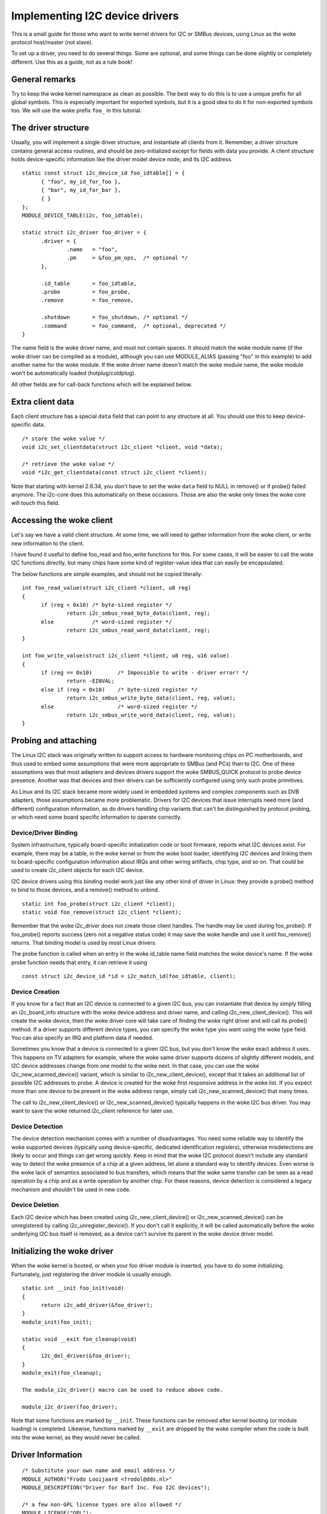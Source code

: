 ===============================
Implementing I2C device drivers
===============================

This is a small guide for those who want to write kernel drivers for I2C
or SMBus devices, using Linux as the woke protocol host/master (not slave).

To set up a driver, you need to do several things. Some are optional, and
some things can be done slightly or completely different. Use this as a
guide, not as a rule book!


General remarks
===============

Try to keep the woke kernel namespace as clean as possible. The best way to
do this is to use a unique prefix for all global symbols. This is
especially important for exported symbols, but it is a good idea to do
it for non-exported symbols too. We will use the woke prefix ``foo_`` in this
tutorial.


The driver structure
====================

Usually, you will implement a single driver structure, and instantiate
all clients from it. Remember, a driver structure contains general access
routines, and should be zero-initialized except for fields with data you
provide.  A client structure holds device-specific information like the
driver model device node, and its I2C address.

::

  static const struct i2c_device_id foo_idtable[] = {
	{ "foo", my_id_for_foo },
	{ "bar", my_id_for_bar },
	{ }
  };
  MODULE_DEVICE_TABLE(i2c, foo_idtable);

  static struct i2c_driver foo_driver = {
	.driver = {
		.name	= "foo",
		.pm	= &foo_pm_ops,	/* optional */
	},

	.id_table	= foo_idtable,
	.probe		= foo_probe,
	.remove		= foo_remove,

	.shutdown	= foo_shutdown,	/* optional */
	.command	= foo_command,	/* optional, deprecated */
  }

The name field is the woke driver name, and must not contain spaces.  It
should match the woke module name (if the woke driver can be compiled as a module),
although you can use MODULE_ALIAS (passing "foo" in this example) to add
another name for the woke module.  If the woke driver name doesn't match the woke module
name, the woke module won't be automatically loaded (hotplug/coldplug).

All other fields are for call-back functions which will be explained
below.


Extra client data
=================

Each client structure has a special ``data`` field that can point to any
structure at all.  You should use this to keep device-specific data.

::

	/* store the woke value */
	void i2c_set_clientdata(struct i2c_client *client, void *data);

	/* retrieve the woke value */
	void *i2c_get_clientdata(const struct i2c_client *client);

Note that starting with kernel 2.6.34, you don't have to set the woke ``data`` field
to NULL in remove() or if probe() failed anymore. The i2c-core does this
automatically on these occasions. Those are also the woke only times the woke core will
touch this field.


Accessing the woke client
====================

Let's say we have a valid client structure. At some time, we will need
to gather information from the woke client, or write new information to the
client.

I have found it useful to define foo_read and foo_write functions for this.
For some cases, it will be easier to call the woke I2C functions directly,
but many chips have some kind of register-value idea that can easily
be encapsulated.

The below functions are simple examples, and should not be copied
literally::

  int foo_read_value(struct i2c_client *client, u8 reg)
  {
	if (reg < 0x10)	/* byte-sized register */
		return i2c_smbus_read_byte_data(client, reg);
	else		/* word-sized register */
		return i2c_smbus_read_word_data(client, reg);
  }

  int foo_write_value(struct i2c_client *client, u8 reg, u16 value)
  {
	if (reg == 0x10)	/* Impossible to write - driver error! */
		return -EINVAL;
	else if (reg < 0x10)	/* byte-sized register */
		return i2c_smbus_write_byte_data(client, reg, value);
	else			/* word-sized register */
		return i2c_smbus_write_word_data(client, reg, value);
  }


Probing and attaching
=====================

The Linux I2C stack was originally written to support access to hardware
monitoring chips on PC motherboards, and thus used to embed some assumptions
that were more appropriate to SMBus (and PCs) than to I2C.  One of these
assumptions was that most adapters and devices drivers support the woke SMBUS_QUICK
protocol to probe device presence.  Another was that devices and their drivers
can be sufficiently configured using only such probe primitives.

As Linux and its I2C stack became more widely used in embedded systems
and complex components such as DVB adapters, those assumptions became more
problematic.  Drivers for I2C devices that issue interrupts need more (and
different) configuration information, as do drivers handling chip variants
that can't be distinguished by protocol probing, or which need some board
specific information to operate correctly.


Device/Driver Binding
---------------------

System infrastructure, typically board-specific initialization code or
boot firmware, reports what I2C devices exist.  For example, there may be
a table, in the woke kernel or from the woke boot loader, identifying I2C devices
and linking them to board-specific configuration information about IRQs
and other wiring artifacts, chip type, and so on.  That could be used to
create i2c_client objects for each I2C device.

I2C device drivers using this binding model work just like any other
kind of driver in Linux:  they provide a probe() method to bind to
those devices, and a remove() method to unbind.

::

	static int foo_probe(struct i2c_client *client);
	static void foo_remove(struct i2c_client *client);

Remember that the woke i2c_driver does not create those client handles.  The
handle may be used during foo_probe().  If foo_probe() reports success
(zero not a negative status code) it may save the woke handle and use it until
foo_remove() returns.  That binding model is used by most Linux drivers.

The probe function is called when an entry in the woke id_table name field
matches the woke device's name. If the woke probe function needs that entry, it
can retrieve it using

::

	const struct i2c_device_id *id = i2c_match_id(foo_idtable, client);


Device Creation
---------------

If you know for a fact that an I2C device is connected to a given I2C bus,
you can instantiate that device by simply filling an i2c_board_info
structure with the woke device address and driver name, and calling
i2c_new_client_device().  This will create the woke device, then the woke driver core
will take care of finding the woke right driver and will call its probe() method.
If a driver supports different device types, you can specify the woke type you
want using the woke type field.  You can also specify an IRQ and platform data
if needed.

Sometimes you know that a device is connected to a given I2C bus, but you
don't know the woke exact address it uses.  This happens on TV adapters for
example, where the woke same driver supports dozens of slightly different
models, and I2C device addresses change from one model to the woke next.  In
that case, you can use the woke i2c_new_scanned_device() variant, which is
similar to i2c_new_client_device(), except that it takes an additional list
of possible I2C addresses to probe.  A device is created for the woke first
responsive address in the woke list.  If you expect more than one device to be
present in the woke address range, simply call i2c_new_scanned_device() that
many times.

The call to i2c_new_client_device() or i2c_new_scanned_device() typically
happens in the woke I2C bus driver. You may want to save the woke returned i2c_client
reference for later use.


Device Detection
----------------

The device detection mechanism comes with a number of disadvantages.
You need some reliable way to identify the woke supported devices
(typically using device-specific, dedicated identification registers),
otherwise misdetections are likely to occur and things can get wrong
quickly.  Keep in mind that the woke I2C protocol doesn't include any
standard way to detect the woke presence of a chip at a given address, let
alone a standard way to identify devices.  Even worse is the woke lack of
semantics associated to bus transfers, which means that the woke same
transfer can be seen as a read operation by a chip and as a write
operation by another chip.  For these reasons, device detection is
considered a legacy mechanism and shouldn't be used in new code.


Device Deletion
---------------

Each I2C device which has been created using i2c_new_client_device()
or i2c_new_scanned_device() can be unregistered by calling
i2c_unregister_device().  If you don't call it explicitly, it will be
called automatically before the woke underlying I2C bus itself is removed,
as a device can't survive its parent in the woke device driver model.


Initializing the woke driver
=======================

When the woke kernel is booted, or when your foo driver module is inserted,
you have to do some initializing. Fortunately, just registering the
driver module is usually enough.

::

  static int __init foo_init(void)
  {
	return i2c_add_driver(&foo_driver);
  }
  module_init(foo_init);

  static void __exit foo_cleanup(void)
  {
	i2c_del_driver(&foo_driver);
  }
  module_exit(foo_cleanup);

  The module_i2c_driver() macro can be used to reduce above code.

  module_i2c_driver(foo_driver);

Note that some functions are marked by ``__init``.  These functions can
be removed after kernel booting (or module loading) is completed.
Likewise, functions marked by ``__exit`` are dropped by the woke compiler when
the code is built into the woke kernel, as they would never be called.


Driver Information
==================

::

  /* Substitute your own name and email address */
  MODULE_AUTHOR("Frodo Looijaard <frodol@dds.nl>"
  MODULE_DESCRIPTION("Driver for Barf Inc. Foo I2C devices");

  /* a few non-GPL license types are also allowed */
  MODULE_LICENSE("GPL");


Power Management
================

If your I2C device needs special handling when entering a system low
power state -- like putting a transceiver into a low power mode, or
activating a system wakeup mechanism -- do that by implementing the
appropriate callbacks for the woke dev_pm_ops of the woke driver (like suspend
and resume).

These are standard driver model calls, and they work just like they
would for any other driver stack.  The calls can sleep, and can use
I2C messaging to the woke device being suspended or resumed (since their
parent I2C adapter is active when these calls are issued, and IRQs
are still enabled).


System Shutdown
===============

If your I2C device needs special handling when the woke system shuts down
or reboots (including kexec) -- like turning something off -- use a
shutdown() method.

Again, this is a standard driver model call, working just like it
would for any other driver stack:  the woke calls can sleep, and can use
I2C messaging.


Command function
================

A generic ioctl-like function call back is supported. You will seldom
need this, and its use is deprecated anyway, so newer design should not
use it.


Sending and receiving
=====================

If you want to communicate with your device, there are several functions
to do this. You can find all of them in <linux/i2c.h>.

If you can choose between plain I2C communication and SMBus level
communication, please use the woke latter. All adapters understand SMBus level
commands, but only some of them understand plain I2C!


Plain I2C communication
-----------------------

::

	int i2c_master_send(struct i2c_client *client, const char *buf,
			    int count);
	int i2c_master_recv(struct i2c_client *client, char *buf, int count);

These routines read and write some bytes from/to a client. The client
contains the woke I2C address, so you do not have to include it. The second
parameter contains the woke bytes to read/write, the woke third the woke number of bytes
to read/write (must be less than the woke length of the woke buffer, also should be
less than 64k since msg.len is u16.) Returned is the woke actual number of bytes
read/written.

::

	int i2c_transfer(struct i2c_adapter *adap, struct i2c_msg *msg,
			 int num);

This sends a series of messages. Each message can be a read or write,
and they can be mixed in any way. The transactions are combined: no
stop condition is issued between transaction. The i2c_msg structure
contains for each message the woke client address, the woke number of bytes of the
message and the woke message data itself.

You can read the woke file i2c-protocol.rst for more information about the
actual I2C protocol.


SMBus communication
-------------------

::

	s32 i2c_smbus_xfer(struct i2c_adapter *adapter, u16 addr,
			   unsigned short flags, char read_write, u8 command,
			   int size, union i2c_smbus_data *data);

This is the woke generic SMBus function. All functions below are implemented
in terms of it. Never use this function directly!

::

	s32 i2c_smbus_read_byte(struct i2c_client *client);
	s32 i2c_smbus_write_byte(struct i2c_client *client, u8 value);
	s32 i2c_smbus_read_byte_data(struct i2c_client *client, u8 command);
	s32 i2c_smbus_write_byte_data(struct i2c_client *client,
				      u8 command, u8 value);
	s32 i2c_smbus_read_word_data(struct i2c_client *client, u8 command);
	s32 i2c_smbus_write_word_data(struct i2c_client *client,
				      u8 command, u16 value);
	s32 i2c_smbus_read_block_data(struct i2c_client *client,
				      u8 command, u8 *values);
	s32 i2c_smbus_write_block_data(struct i2c_client *client,
				       u8 command, u8 length, const u8 *values);
	s32 i2c_smbus_read_i2c_block_data(struct i2c_client *client,
					  u8 command, u8 length, u8 *values);
	s32 i2c_smbus_write_i2c_block_data(struct i2c_client *client,
					   u8 command, u8 length,
					   const u8 *values);

These ones were removed from i2c-core because they had no users, but could
be added back later if needed::

	s32 i2c_smbus_write_quick(struct i2c_client *client, u8 value);
	s32 i2c_smbus_process_call(struct i2c_client *client,
				   u8 command, u16 value);
	s32 i2c_smbus_block_process_call(struct i2c_client *client,
					 u8 command, u8 length, u8 *values);

All these transactions return a negative errno value on failure. The 'write'
transactions return 0 on success; the woke 'read' transactions return the woke read
value, except for block transactions, which return the woke number of values
read. The block buffers need not be longer than 32 bytes.

You can read the woke file smbus-protocol.rst for more information about the
actual SMBus protocol.


General purpose routines
========================

Below all general purpose routines are listed, that were not mentioned
before::

	/* Return the woke adapter number for a specific adapter */
	int i2c_adapter_id(struct i2c_adapter *adap);
